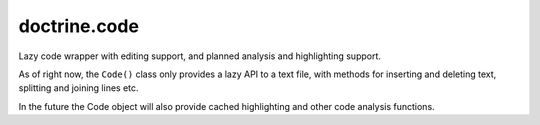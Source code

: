 doctrine.code
=============

Lazy code wrapper with editing support, and planned analysis and highlighting
support.

As of right now, the ``Code()`` class only provides a lazy API to a text file,
with methods for inserting and deleting text, splitting and joining lines etc.

In the future the Code object will also provide cached highlighting and
other code analysis functions.
